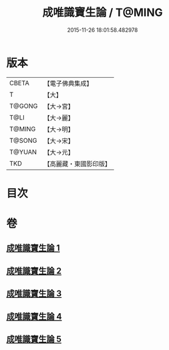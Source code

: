 #+TITLE: 成唯識寶生論 / T@MING
#+DATE: 2015-11-26 18:01:58.482978
* 版本
 |     CBETA|【電子佛典集成】|
 |         T|【大】     |
 |    T@GONG|【大→宮】   |
 |      T@LI|【大→麗】   |
 |    T@MING|【大→明】   |
 |    T@SONG|【大→宋】   |
 |    T@YUAN|【大→元】   |
 |       TKD|【高麗藏・東國影印版】|

* 目次
* 卷
** [[file:KR6n0056_001.txt][成唯識寶生論 1]]
** [[file:KR6n0056_002.txt][成唯識寶生論 2]]
** [[file:KR6n0056_003.txt][成唯識寶生論 3]]
** [[file:KR6n0056_004.txt][成唯識寶生論 4]]
** [[file:KR6n0056_005.txt][成唯識寶生論 5]]
